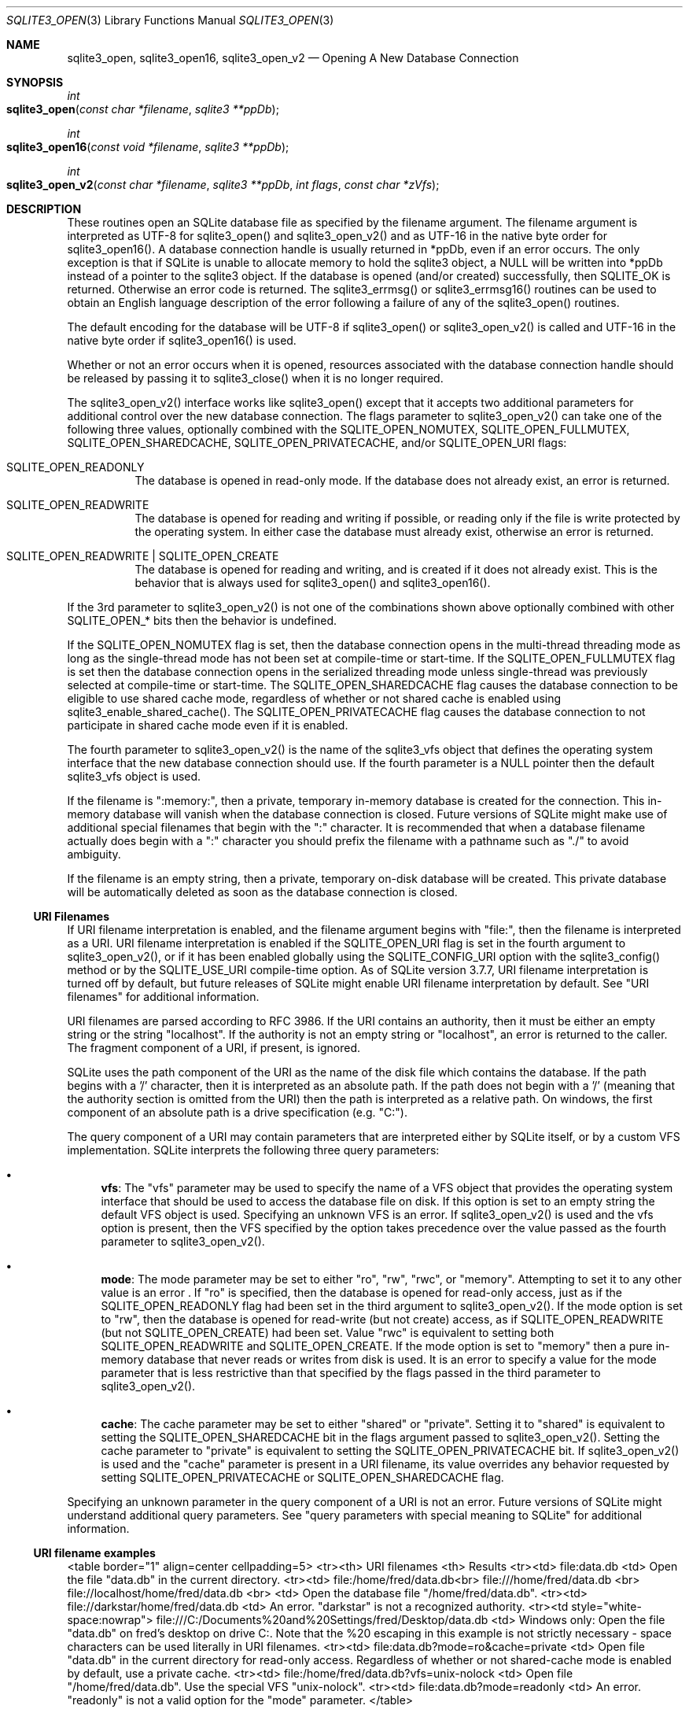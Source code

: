.Dd $Mdocdate$
.Dt SQLITE3_OPEN 3
.Os
.Sh NAME
.Nm sqlite3_open ,
.Nm sqlite3_open16 ,
.Nm sqlite3_open_v2
.Nd Opening A New Database Connection
.Sh SYNOPSIS
.Ft int 
.Fo sqlite3_open
.Fa "const char *filename"
.Fa "sqlite3 **ppDb          "
.Fc
.Ft int 
.Fo sqlite3_open16
.Fa "const void *filename"
.Fa "sqlite3 **ppDb          "
.Fc
.Ft int 
.Fo sqlite3_open_v2
.Fa "const char *filename"
.Fa "sqlite3 **ppDb"
.Fa "int flags"
.Fa "const char *zVfs        "
.Fc
.Sh DESCRIPTION
These routines open an SQLite database file as specified by the filename
argument.
The filename argument is interpreted as UTF-8 for sqlite3_open() and
sqlite3_open_v2() and as UTF-16 in the native byte order for sqlite3_open16().
A database connection handle is usually returned
in *ppDb, even if an error occurs.
The only exception is that if SQLite is unable to allocate memory to
hold the sqlite3 object, a NULL will be written into *ppDb instead
of a pointer to the sqlite3 object.
If the database is opened (and/or created) successfully, then SQLITE_OK
is returned.
Otherwise an error code is returned.
The sqlite3_errmsg() or sqlite3_errmsg16()
routines can be used to obtain an English language description of the
error following a failure of any of the sqlite3_open() routines.
.Pp
The default encoding for the database will be UTF-8 if sqlite3_open()
or sqlite3_open_v2() is called and UTF-16 in the native byte order
if sqlite3_open16() is used.
.Pp
Whether or not an error occurs when it is opened, resources associated
with the database connection handle should be released
by passing it to sqlite3_close() when it is no longer
required.
.Pp
The sqlite3_open_v2() interface works like sqlite3_open() except that
it accepts two additional parameters for additional control over the
new database connection.
The flags parameter to sqlite3_open_v2() can take one of the following
three values, optionally combined with the SQLITE_OPEN_NOMUTEX,
SQLITE_OPEN_FULLMUTEX, SQLITE_OPEN_SHAREDCACHE,
SQLITE_OPEN_PRIVATECACHE, and/or SQLITE_OPEN_URI
flags:   
.Bl -tag -width Ds
.It SQLITE_OPEN_READONLY
The database is opened in read-only mode.
If the database does not already exist, an error is returned.
.It SQLITE_OPEN_READWRITE
The database is opened for reading and writing if possible, or reading
only if the file is write protected by the operating system.
In either case the database must already exist, otherwise an error
is returned.
.It SQLITE_OPEN_READWRITE | SQLITE_OPEN_CREATE
The database is opened for reading and writing, and is created if it
does not already exist.
This is the behavior that is always used for sqlite3_open() and sqlite3_open16().
.El
.Pp
If the 3rd parameter to sqlite3_open_v2() is not one of the combinations
shown above optionally combined with other  SQLITE_OPEN_* bits
then the behavior is undefined.
.Pp
If the SQLITE_OPEN_NOMUTEX flag is set, then the
database connection opens in the multi-thread threading mode
as long as the single-thread mode has not been set at compile-time
or start-time.
If the SQLITE_OPEN_FULLMUTEX flag is set then
the database connection opens in the serialized threading mode
unless single-thread was previously selected at compile-time or start-time.
The SQLITE_OPEN_SHAREDCACHE flag causes the
database connection to be eligible to use shared cache mode,
regardless of whether or not shared cache is enabled using sqlite3_enable_shared_cache().
The SQLITE_OPEN_PRIVATECACHE flag causes the
database connection to not participate in shared cache mode
even if it is enabled.
.Pp
The fourth parameter to sqlite3_open_v2() is the name of the sqlite3_vfs
object that defines the operating system interface that the new database
connection should use.
If the fourth parameter is a NULL pointer then the default sqlite3_vfs
object is used.
.Pp
If the filename is ":memory:", then a private, temporary in-memory
database is created for the connection.
This in-memory database will vanish when the database connection is
closed.
Future versions of SQLite might make use of additional special filenames
that begin with the ":" character.
It is recommended that when a database filename actually does begin
with a ":" character you should prefix the filename with a pathname
such as "./" to avoid ambiguity.
.Pp
If the filename is an empty string, then a private, temporary on-disk
database will be created.
This private database will be automatically deleted as soon as the
database connection is closed.
.Ss URI Filenames
If URI filename interpretation is enabled, and the filename
argument begins with "file:", then the filename is interpreted as a
URI.
URI filename interpretation is enabled if the SQLITE_OPEN_URI
flag is set in the fourth argument to sqlite3_open_v2(), or if it has
been enabled globally using the SQLITE_CONFIG_URI
option with the sqlite3_config() method or by the SQLITE_USE_URI
compile-time option.
As of SQLite version 3.7.7, URI filename interpretation is turned off
by default, but future releases of SQLite might enable URI filename
interpretation by default.
See "URI filenames" for additional information.
.Pp
URI filenames are parsed according to RFC 3986.
If the URI contains an authority, then it must be either an empty string
or the string "localhost".
If the authority is not an empty string or "localhost", an error is
returned to the caller.
The fragment component of a URI, if present, is ignored.
.Pp
SQLite uses the path component of the URI as the name of the disk file
which contains the database.
If the path begins with a '/' character, then it is interpreted as
an absolute path.
If the path does not begin with a '/' (meaning that the authority section
is omitted from the URI) then the path is interpreted as a relative
path.
On windows, the first component of an absolute path is a drive specification
(e.g.
"C:").
.Pp
The query component of a URI may contain parameters that are interpreted
either by SQLite itself, or by a  custom VFS implementation.
SQLite interprets the following three query parameters: 
.Bl -bullet
.It
\fBvfs\fP:  The "vfs" parameter may be used to specify the name of a VFS
object that provides the operating system interface that should be
used to access the database file on disk.
If this option is set to an empty string the default VFS object is
used.
Specifying an unknown VFS is an error.
If sqlite3_open_v2() is used and the vfs option is present, then the
VFS specified by the option takes precedence over the value passed
as the fourth parameter to sqlite3_open_v2().
.It
\fBmode\fP:   The mode parameter may be set to either "ro", "rw", "rwc",
or "memory".
Attempting to set it to any other value is an error  .
If "ro" is specified, then the database is opened for read-only access,
just as if the SQLITE_OPEN_READONLY flag had been
set in the third argument to sqlite3_open_v2().
If the mode option is set to "rw", then the database is opened for
read-write (but not create) access, as if SQLITE_OPEN_READWRITE (but
not SQLITE_OPEN_CREATE) had been set.
Value "rwc" is equivalent to setting both SQLITE_OPEN_READWRITE and
SQLITE_OPEN_CREATE.
If the mode option is set to "memory" then a pure in-memory database
that never reads or writes from disk is used.
It is an error to specify a value for the mode parameter that is less
restrictive than that specified by the flags passed in the third parameter
to sqlite3_open_v2().
.It
\fBcache\fP:  The cache parameter may be set to either "shared" or "private".
Setting it to "shared" is equivalent to setting the SQLITE_OPEN_SHAREDCACHE
bit in the flags argument passed to sqlite3_open_v2().
Setting the cache parameter to "private" is equivalent to setting the
SQLITE_OPEN_PRIVATECACHE bit.
If sqlite3_open_v2() is used and the "cache" parameter is present in
a URI filename, its value overrides any behavior requested by setting
SQLITE_OPEN_PRIVATECACHE or SQLITE_OPEN_SHAREDCACHE flag.
.El
.Pp
Specifying an unknown parameter in the query component of a URI is
not an error.
Future versions of SQLite might understand additional query parameters.
See "query parameters with special meaning to SQLite"
for additional information.
.Ss URI filename examples
<table border="1" align=center cellpadding=5> <tr><th> URI filenames
<th> Results <tr><td> file:data.db <td> Open the file "data.db" in
the current directory.
<tr><td> file:/home/fred/data.db<br> file:///home/fred/data.db <br>
file://localhost/home/fred/data.db <br> <td> Open the database file
"/home/fred/data.db".
<tr><td> file://darkstar/home/fred/data.db <td> An error.
"darkstar" is not a recognized authority.
<tr><td style="white-space:nowrap"> file:///C:/Documents%20and%20Settings/fred/Desktop/data.db
<td> Windows only: Open the file "data.db" on fred's desktop on drive
C:.
Note that the %20 escaping in this example is not strictly necessary
- space characters can be used literally in URI filenames.
<tr><td> file:data.db?mode=ro&cache=private <td> Open file "data.db"
in the current directory for read-only access.
Regardless of whether or not shared-cache mode is enabled by default,
use a private cache.
<tr><td> file:/home/fred/data.db?vfs=unix-nolock <td> Open file "/home/fred/data.db".
Use the special VFS "unix-nolock".
<tr><td> file:data.db?mode=readonly <td> An error.
"readonly" is not a valid option for the "mode" parameter.
</table> 
.Pp
URI hexadecimal escape sequences (%HH) are supported within the path
and query components of a URI.
A hexadecimal escape sequence consists of a percent sign - "%" - followed
by exactly two hexadecimal digits specifying an octet value.
Before the path or query components of a URI filename are interpreted,
they are encoded using UTF-8 and all hexadecimal escape sequences replaced
by a single byte containing the corresponding octet.
If this process generates an invalid UTF-8 encoding, the results are
undefined.
.Pp
\fBNote to Windows users:\fP  The encoding used for the filename argument
of sqlite3_open() and sqlite3_open_v2() must be UTF-8, not whatever
codepage is currently defined.
Filenames containing international characters must be converted to
UTF-8 prior to passing them into sqlite3_open() or sqlite3_open_v2().
.Pp
\fBNote to Windows Runtime users:\fP  The temporary directory must be set
prior to calling sqlite3_open() or sqlite3_open_v2().
Otherwise, various features that require the use of temporary files
may fail.
.Pp
.Sh SEE ALSO
.Xr sqlite3 3 ,
.Xr SQLITE_OK 3 ,
.Xr sqlite3 3 ,
.Xr sqlite3_close 3 ,
.Xr sqlite3_config 3 ,
.Xr sqlite3_enable_shared_cache 3 ,
.Xr sqlite3_errcode 3 ,
.Xr sqlite3_temp_directory 3 ,
.Xr sqlite3_vfs 3 ,
.Xr SQLITE_CONFIG_SINGLETHREAD 3 ,
.Xr SQLITE_OK 3 ,
.Xr SQLITE_OPEN_READONLY 3
